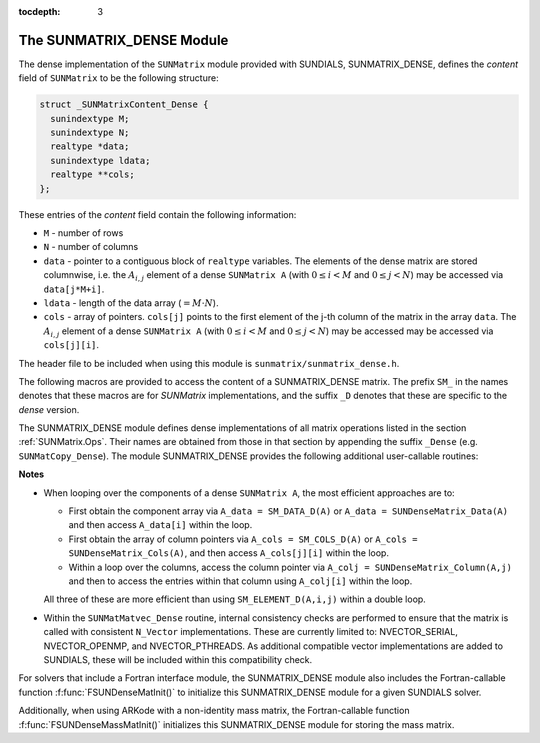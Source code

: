 ..
   Programmer(s): Daniel R. Reynolds @ SMU
   ----------------------------------------------------------------
   SUNDIALS Copyright Start
   Copyright (c) 2002-2021, Lawrence Livermore National Security
   and Southern Methodist University.
   All rights reserved.

   See the top-level LICENSE and NOTICE files for details.

   SPDX-License-Identifier: BSD-3-Clause
   SUNDIALS Copyright End
   ----------------------------------------------------------------

:tocdepth: 3


.. _SUNMatrix_Dense:

The SUNMATRIX_DENSE Module
======================================

The dense implementation of the ``SUNMatrix`` module provided with
SUNDIALS, SUNMATRIX_DENSE, defines the *content* field of
``SUNMatrix`` to be the following structure: 

.. code-block:: c

   struct _SUNMatrixContent_Dense {
     sunindextype M;
     sunindextype N;
     realtype *data;
     sunindextype ldata;
     realtype **cols;
   };

These entries of the *content* field contain the following information:

* ``M`` - number of rows

* ``N`` - number of columns

* ``data`` - pointer to a contiguous block of ``realtype`` variables.
  The elements of the dense matrix are stored columnwise, i.e. the
  :math:`A_{i,j}` element of a dense ``SUNMatrix A``
  (with :math:`0 \le i < M` and :math:`0 \le j < N`) may be accessed
  via ``data[j*M+i]``. 

* ``ldata`` - length of the data array (:math:`= M \cdot N`).
    
* ``cols`` - array of pointers. ``cols[j]`` points to the first
  element of the j-th column of the matrix in the array ``data``. 
  The :math:`A_{i,j}` element of a dense ``SUNMatrix A``
  (with :math:`0 \le i < M` and :math:`0 \le j < N`) may be accessed
  may be accessed via ``cols[j][i]``.

   
The header file to be included when using this module is
``sunmatrix/sunmatrix_dense.h``. 

The following macros are provided to access the content of a
SUNMATRIX_DENSE matrix. The prefix ``SM_`` in the names denotes that
these macros are for *SUNMatrix* implementations, and the suffix
``_D`` denotes that these are specific to the *dense* version.


.. c:macro:: SM_CONTENT_D(A)

   This macro gives access to the contents of the dense ``SUNMatrix`` *A*. 

   The assignment ``A_cont = SM_CONTENT_D(A)`` sets
   ``A_cont`` to be a pointer to the dense ``SUNMatrix`` content  
   structure.

   Implementation:
  
   .. code-block:: c

      #define SM_CONTENT_D(A)   ( (SUNMatrixContent_Dense)(A->content) )


.. c:macro:: SM_ROWS_D(A)

   Access the number of rows in the dense ``SUNMatrix`` *A*.

   This may be used either to retrieve or to set the value.  For
   example, the assignment ``A_rows = SM_ROWS_D(A)`` sets ``A_rows`` to be
   the number of rows in the matrix ``A``.  Similarly, the
   assignment ``SM_ROWS_D(A) = A_rows`` sets the number of
   columns in ``A`` to equal ``A_rows``.

   Implementation:

   .. code-block:: c
 
      #define SM_ROWS_D(A)   ( SM_CONTENT_D(A)->M )


.. c:macro:: SM_COLUMNS_D(A)

   Access the number of columns in the dense ``SUNMatrix`` *A*.

   This may be used either to retrieve or to set the value.  For
   example, the assignment ``A_columns = SM_COLUMNS_D(A)`` sets
   ``A_columns`` to be the number of columns in the matrix ``A``.
   Similarly, the assignment ``SM_COLUMNS_D(A) = A_columns`` sets the
   number of columns in ``A`` to equal ``A_columns``

   Implementation:

   .. code-block:: c
 
      #define SM_COLUMNS_D(A)   ( SM_CONTENT_D(A)->N )


.. c:macro:: SM_LDATA_D(A)

   Access the total data length in the dense ``SUNMatrix`` *A*.

   This may be used either to retrieve or to set the value.  For
   example, the assignment ``A_ldata = SM_LDATA_D(A)`` sets
   ``A_ldata`` to be the length of the data array in the matrix ``A``.
   Similarly, the assignment ``SM_LDATA_D(A) = A_ldata`` sets the
   parameter for the length of the data array in ``A`` to equal
   ``A_ldata``.

   Implementation:

   .. code-block:: c
 
      #define SM_LDATA_D(A)   ( SM_CONTENT_D(A)->ldata )


.. c:macro:: SM_DATA_D(A)

   This macro gives access to the ``data`` pointer for the matrix entries.

   The assignment ``A_data = SM_DATA_D(A)`` sets ``A_data`` to be     
   a pointer to the first component of the data array for the dense
   ``SUNMatrix A``.  The assignment ``SM_DATA_D(A) = A_data``
   sets the data array of ``A`` to be ``A_data`` by storing the
   pointer ``A_data``.
  
   Implementation:

   .. code-block:: c
 
      #define SM_DATA_D(A)   ( SM_CONTENT_D(A)->data )


.. c:macro:: SM_COLS_D(A)

   This macro gives access to the ``cols`` pointer for the matrix entries.

   The assignment ``A_cols = SM_COLS_D(A)`` sets ``A_cols`` to be     
   a pointer to the array of column pointers for the dense ``SUNMatrix A``. 
   The assignment ``SM_COLS_D(A) = A_cols`` sets the column pointer
   array of ``A`` to be ``A_cols`` by storing the pointer
   ``A_cols``.

   Implementation:

   .. code-block:: c
 
      #define SM_COLS_D(A)   ( SM_CONTENT_D(A)->cols )


.. c:macro:: SM_COLUMN_D(A)

   This macros gives access to the individual columns of the data
   array of a dense ``SUNMatrix``.

   The assignment ``col_j = SM_COLUMN_D(A,j)`` sets ``col_j`` to be
   a pointer to the first entry of the ``j``-th column of the :math:`M \times N`
   dense matrix ``A`` (with :math:`0 \le j < N`).  The type of the
   expression ``SM_COLUMN_D(A,j)`` is ``realtype *``.  The pointer
   returned by the call ``SM_COLUMN_D(A,j)`` can be treated as  
   an array which is indexed from 0 to ``M-1``.

   Implementation:

   .. code-block:: c
 
      #define SM_COLUMN_D(A,j)    ( (SM_CONTENT_D(A)->cols)[j] )


.. c:macro:: SM_ELEMENT_D(A)

   This macro gives access to the individual entries of the data array
   of a dense ``SUNMatrix``. 

   The assignments ``SM_ELEMENT_D(A,i,j) = a_ij`` and ``a_ij =
   SM_ELEMENT_D(A,i,j)`` reference the :math:`A_{i,j}` element of the
   :math:`M \times N` dense matrix ``A`` (with :math:`0 \le i < M` and
   :math:`0 \le j < N`).

   Implementation:

   .. code-block:: c
 
      #define SM_ELEMENT_D(A,i,j) ( (SM_CONTENT_D(A)->cols)[j][i] )



The SUNMATRIX_DENSE module defines dense implementations of all matrix
operations listed in the section :ref:`SUNMatrix.Ops`. Their names are obtained
from those in that section by appending the suffix ``_Dense``
(e.g. ``SUNMatCopy_Dense``).  The module SUNMATRIX_DENSE provides the
following additional user-callable routines: 


.. c:function:: SUNMatrix SUNDenseMatrix(sunindextype M, sunindextype N)

   This constructor function creates and allocates memory for a dense
   ``SUNMatrix``.  Its arguments are the number of rows, ``M``, and
   columns, ``N``, for the dense matrix.


.. c:function:: void SUNDenseMatrix_Print(SUNMatrix A, FILE* outfile)

   This function prints the content of a dense ``SUNMatrix`` to the
   output stream specified by ``outfile``.  Note: ``stdout``
   or ``stderr`` may be used as arguments for ``outfile`` to print
   directly to standard output or standard error, respectively.


.. c:function:: sunindextype SUNDenseMatrix_Rows(SUNMatrix A)

   This function returns the number of rows in the dense ``SUNMatrix``. 


.. c:function:: sunindextype SUNDenseMatrix_Columns(SUNMatrix A)

   This function returns the number of columns in the dense ``SUNMatrix``.


.. c:function:: sunindextype SUNDenseMatrix_LData(SUNMatrix A)

   This function returns the length of the data array for the dense ``SUNMatrix``.


.. c:function:: realtype* SUNDenseMatrix_Data(SUNMatrix A)
  
   This function returns a pointer to the data array for the dense ``SUNMatrix``.


.. c:function:: realtype** SUNDenseMatrix_Cols(SUNMatrix A)

   This function returns a pointer to the cols array for the dense ``SUNMatrix``.


.. c:function:: realtype* SUNDenseMatrix_Column(SUNMatrix A, sunindextype j)

   This function returns a pointer to the first entry of the jth
   column of the dense ``SUNMatrix``.  The resulting pointer should
   be indexed over the range ``0`` to ``M-1``.

    

**Notes**

* When looping over the components of a dense ``SUNMatrix A``,
  the most efficient approaches are to:

  * First obtain the component array via ``A_data = SM_DATA_D(A)`` or
    ``A_data = SUNDenseMatrix_Data(A)`` and then access ``A_data[i]``
    within the loop. 
  
  * First obtain the array of column pointers via ``A_cols = SM_COLS_D(A)`` or
    ``A_cols = SUNDenseMatrix_Cols(A)``, and then access
    ``A_cols[j][i]`` within the loop.
  
  * Within a loop over the columns, access the column pointer via
    ``A_colj = SUNDenseMatrix_Column(A,j)`` and then to access the
    entries within that column using ``A_colj[i]`` within the loop.

  All three of these are more efficient than
  using ``SM_ELEMENT_D(A,i,j)`` within a double loop.

* Within the ``SUNMatMatvec_Dense`` routine, internal consistency
  checks are performed to ensure that the matrix is called with
  consistent ``N_Vector`` implementations.  These are currently
  limited to: NVECTOR_SERIAL, NVECTOR_OPENMP, and NVECTOR_PTHREADS.
  As additional compatible vector implementations are added to
  SUNDIALS, these will be included within this compatibility check.


For solvers that include a Fortran interface module, the SUNMATRIX_DENSE
module also includes the Fortran-callable function
:f:func:`FSUNDenseMatInit()` to initialize this SUNMATRIX_DENSE module
for a given SUNDIALS solver. 

.. f:subroutine:: FSUNDenseMatInit(CODE, M, N, IER)
   
   Initializes a dense ``SUNMatrix`` structure for use in a SUNDIALS solver.
      
   **Arguments:**
      * *CODE* (``int``, input) -- flag denoting the SUNDIALS solver
        this matrix will be used for: CVODE=1, IDA=2, KINSOL=3, ARKode=4.
      * *M* (``long int``, input) -- number of matrix rows.
      * *N* (``long int``, input) -- number of matrix columns.
      * *IER* (``int``, output) -- return flag (0 success, -1 for failure).

Additionally, when using ARKode with a non-identity mass matrix, the
Fortran-callable function :f:func:`FSUNDenseMassMatInit()` initializes
this SUNMATRIX_DENSE module for storing the mass matrix. 

.. f:subroutine:: FSUNDenseMassMatInit(M, N, IER)
   
   Initializes a dense ``SUNMatrix`` structure for use as a mass
   matrix in ARKode.
      
   **Arguments:**
      * *M* (``long int``, input) -- number of matrix rows.
      * *N* (``long int``, input) -- number of matrix columns.
      * *IER* (``int``, output) -- return flag (0 success, -1 for failure).

